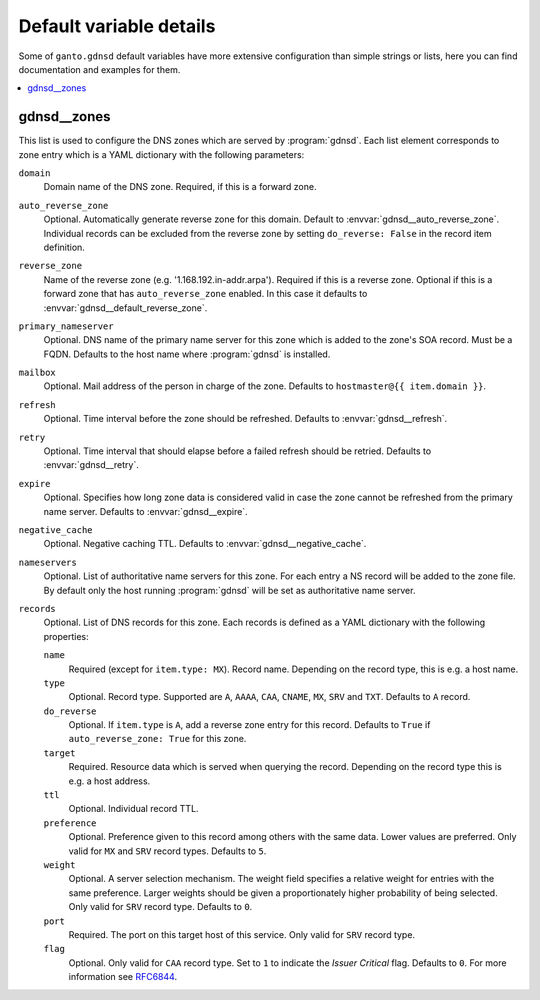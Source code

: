 Default variable details
========================

Some of ``ganto.gdnsd`` default variables have more extensive configuration
than simple strings or lists, here you can find documentation and examples
for them.

.. contents::
   :local:
   :depth: 1


.. _gdnsd__ref_zones:

gdnsd__zones
------------

This list is used to configure the DNS zones which are served by
:program:`gdnsd`. Each list element corresponds to zone entry which is a
YAML dictionary with the following parameters:

``domain``
  Domain name of the DNS zone. Required, if this is a forward zone.

``auto_reverse_zone``
  Optional. Automatically generate reverse zone for this domain. Default to
  :envvar:`gdnsd__auto_reverse_zone`. Individual records can be excluded from
  the reverse zone by setting ``do_reverse: False`` in the record item
  definition.

``reverse_zone``
  Name of the reverse zone (e.g. '1.168.192.in-addr.arpa'). Required if this
  is a reverse zone. Optional if this is a forward zone that has
  ``auto_reverse_zone`` enabled. In this case it defaults to
  :envvar:`gdnsd__default_reverse_zone`.

``primary_nameserver``
  Optional. DNS name of the primary name server for this zone which is added
  to the zone's SOA record. Must be a FQDN. Defaults to the host name where
  :program:`gdnsd` is installed.

``mailbox``
  Optional. Mail address of the person in charge of the zone. Defaults to
  ``hostmaster@{{ item.domain }}``.

``refresh``
  Optional. Time interval before the zone should be refreshed. Defaults to
  :envvar:`gdnsd__refresh`.

``retry``
  Optional. Time interval that should elapse before a failed refresh should
  be retried. Defaults to :envvar:`gdnsd__retry`.

``expire``
  Optional. Specifies how long zone data is considered valid in case the zone
  cannot be refreshed from the primary name server. Defaults to
  :envvar:`gdnsd__expire`.

``negative_cache``
  Optional. Negative caching TTL. Defaults to :envvar:`gdnsd__negative_cache`.

``nameservers``
  Optional. List of authoritative name servers for this zone. For each entry
  a NS record will be added to the zone file. By default only the host running
  :program:`gdnsd` will be set as authoritative name server.

``records``
  Optional. List of DNS records for this zone. Each records is defined as a
  YAML dictionary with the following properties:

  ``name``
    Required (except for ``item.type: MX``). Record name. Depending on the
    record type, this is e.g. a host name.

  ``type``
    Optional. Record type. Supported are ``A``, ``AAAA``, ``CAA``, ``CNAME``,
    ``MX``, ``SRV`` and ``TXT``. Defaults to ``A`` record.

  ``do_reverse``
    Optional. If ``item.type`` is ``A``, add a reverse zone entry for this
    record. Defaults to ``True`` if ``auto_reverse_zone: True`` for this zone.

  ``target``
    Required. Resource data which is served when querying the record.
    Depending on the record type this is e.g. a host address.

  ``ttl``
    Optional. Individual record TTL.

  ``preference``
    Optional. Preference given to this record among others with the same data.
    Lower values are preferred. Only valid for ``MX`` and ``SRV`` record types.
    Defaults to ``5``.

  ``weight``
    Optional. A server selection mechanism. The weight field specifies a
    relative weight for entries with the same preference. Larger weights should
    be given a proportionately higher probability of being selected. Only
    valid for ``SRV`` record type. Defaults to ``0``.

  ``port``
    Required. The port on this target host of this service. Only valid for
    ``SRV`` record type.

  ``flag``
    Optional. Only valid for ``CAA`` record type. Set to ``1`` to indicate the
    *Issuer Critical* flag. Defaults to ``0``. For more information see
    `RFC6844 <https://tools.ietf.org/html/rfc6844>`_.
